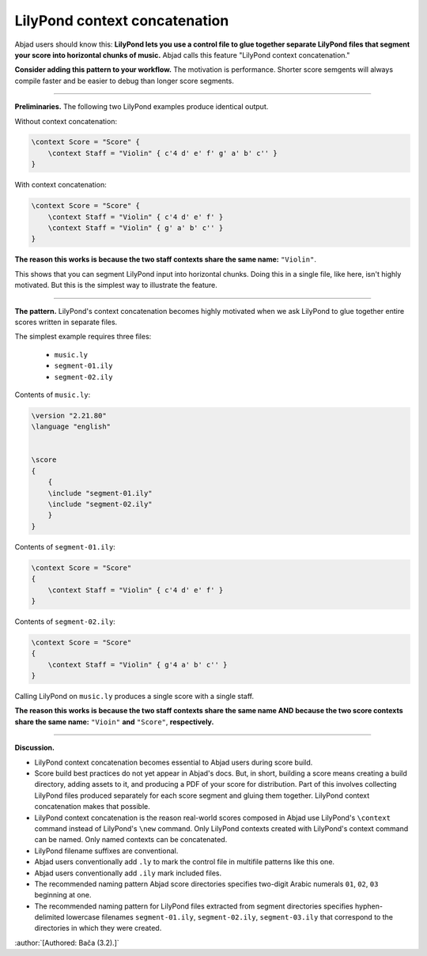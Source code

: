 LilyPond context concatenation
==============================

Abjad users should know this: **LilyPond lets you use a control file to glue together
separate LilyPond files that segment your score into horizontal chunks of music.** Abjad
calls this feature "LilyPond context concatenation."

**Consider adding this pattern to your workflow.** The motivation is performance. Shorter
score semgents will always compile faster and be easier to debug than longer score
segments.

----

**Preliminaries.** The following two LilyPond examples produce identical output.

Without context concatenation:

..  code-block:: console

    \context Score = "Score" {
        \context Staff = "Violin" { c'4 d' e' f' g' a' b' c'' }
    }

With context concatenation:

..  code-block:: console

    
    \context Score = "Score" {
        \context Staff = "Violin" { c'4 d' e' f' }
        \context Staff = "Violin" { g' a' b' c'' }
    }

**The reason this works is because the two staff contexts share the same name:**
``"Violin"``.

This shows that you can segment LilyPond input into horizontal chunks. Doing this in a
single file, like here, isn't highly motivated. But this is the simplest way to
illustrate the feature.

----

**The pattern.** LilyPond's context concatenation becomes highly motivated when we ask
LilyPond to glue together entire scores written in separate files.

The simplest example requires three files:

    * ``music.ly``
    * ``segment-01.ily``
    * ``segment-02.ily``

Contents of ``music.ly``:

..  code-block:: console

    \version "2.21.80"
    \language "english"


    \score
    {
        {
        \include "segment-01.ily"
        \include "segment-02.ily"
        }
    }

Contents of ``segment-01.ily``:

..  code-block:: console

    \context Score = "Score"
    {
        \context Staff = "Violin" { c'4 d' e' f' }
    }

Contents of ``segment-02.ily``:

..  code-block:: console

    \context Score = "Score"
    {
        \context Staff = "Violin" { g'4 a' b' c'' }
    }

Calling LilyPond on ``music.ly`` produces a single score with a single staff.

**The reason this works is because the two staff contexts share the same name AND because
the two score contexts share the same name:** ``"Vioin"`` **and** ``"Score"``,
**respectively.**
    
----

**Discussion.**

* LilyPond context concatenation becomes essential to Abjad users during score build.

* Score build best practices do not yet appear in Abjad's docs. But, in short,
  building a score means creating a build directory, adding assets to it, and producing a
  PDF of your score for distribution. Part of this involves collecting LilyPond files
  produced separately for each score segment and gluing them together. LilyPond context
  concatenation makes that possible.

* LilyPond context concatenation is the reason real-world scores composed in Abjad use
  LilyPond's ``\context`` command instead of LilyPond's ``\new`` command. Only LilyPond
  contexts created with LilyPond's context command can be named. Only named contexts can
  be concatenated.

* LilyPond filename suffixes are conventional.

* Abjad users conventionally add ``.ly`` to mark the control file in multifile patterns
  like this one.

* Abjad users conventionally add ``.ily`` mark included files.

* The recommended naming pattern Abjad score directories specifies two-digit Arabic
  numerals ``01``, ``02``, ``03`` beginning at one.

* The recommended naming pattern for LilyPond files extracted from segment directories
  specifies hyphen-delimited lowercase filenames ``segment-01.ily``, ``segment-02.ily``,
  ``segment-03.ily`` that correspond to the directories in which they were created.

:author:`[Authored: Bača (3.2).]`
